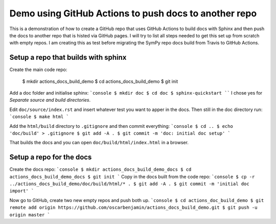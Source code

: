 Demo using GitHub Actions to push docs to another repo
======================================================

This is a demonstration of how to create a GitHub repo that uses GitHub
Actions to build docs with Sphinx and then push the docs to another repo that
is histed via GitHub pages. I will try to list all steps needed to get this
set up from scratch with empty repos. I am creating this as test before
migrating the SymPy repo docs build from Travis to GitHub Actions.

Setup a repo that builds with sphinx
------------------------------------

Create the main code repo:

  $ mkdir actions_docs_build_demo
  $ cd actions_docs_build_demo
  $ git init


Add a doc folder and initialise sphinx:
```console
$ mkdir doc
$ cd doc
$ sphinx-quickstart
````
I chose yes for `Separate source and build directories`.

Edit ``doc/source/index.rst`` and insert whatever test you want to apper in
the docs. Then still in the doc directory run:
```console
$ make html
```

Add the ``html/build`` directory to ``.gitignore`` and then commit everything:
```console
$ cd ..
$ echo 'doc/build' > .gitignore
$ git add -A .
$ git commit -m 'doc: initial doc setup'
```

That builds the docs and you can open ``doc/build/html/index.html`` in a
browser.

Setup a repo for the docs
-------------------------

Create the docs repo:
```console
$ mkdir actions_docs_build_demo_docs
$ cd actions_docs_build_demo_docs
$ git init
```
Copy in the docs built from the code repo:
```console
$ cp -r ../actions_docs_build_demo/doc/build/html/* .
$ git add -A .
$ git commit -m 'initial doc import'
```

Now go to GitHub, create two new empty repos and push both up.
```console
$ cd actions_doc_build_demo
$ git remote add origin https://github.com/oscarbenjamin/actions_docs_build_demo.git
$ git push -u origin master
```
